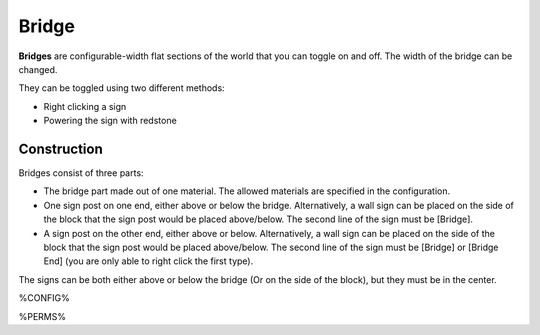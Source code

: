 ======
Bridge
======

**Bridges** are configurable-width flat sections of the world that you can toggle on and off. The width of the bridge can be changed.

They can be toggled using two different methods:

- Right clicking a sign
- Powering the sign with redstone

Construction
============

Bridges consist of three parts:

- The bridge part made out of one material. The allowed materials are specified in the configuration.
- One sign post on one end, either above or below the bridge. Alternatively, a wall sign can be placed on the side of the block that the sign post would be placed above/below. The second line of the sign must be [Bridge].
- A sign post on the other end, either above or below. Alternatively, a wall sign can be placed on the side of the block that the sign post would be placed above/below. The second line of the sign must be [Bridge] or [Bridge End] (you are only able to right click the first type).

The signs can be both either above or below the bridge (Or on the side of the block), but they must be in the center.

.. image:: /images/bridge/bridge_closed.png
    :align: center

%CONFIG%

%PERMS%
